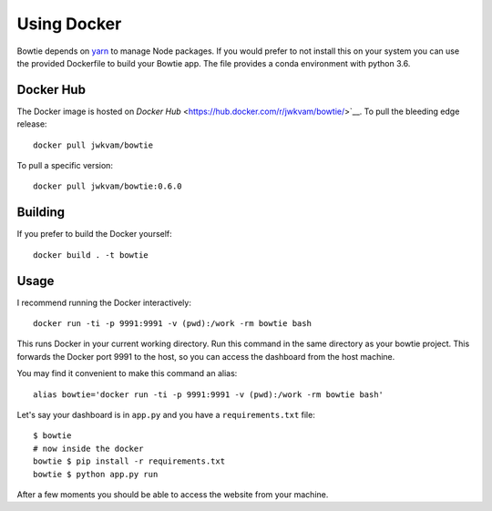 Using Docker
============

Bowtie depends on `yarn <https://yarnpkg.com/>`_ to manage Node packages.
If you would prefer to not install this on your system you
can use the provided Dockerfile to build your Bowtie app.
The file provides a conda environment with python 3.6.

Docker Hub
----------

The Docker image is hosted on `Docker Hub` <https://hub.docker.com/r/jwkvam/bowtie/>`__.
To pull the bleeding edge release::

    docker pull jwkvam/bowtie

To pull a specific version::

    docker pull jwkvam/bowtie:0.6.0

Building
--------

If you prefer to build the Docker yourself::

    docker build . -t bowtie

Usage
-----

I recommend running the Docker interactively::

    docker run -ti -p 9991:9991 -v (pwd):/work -rm bowtie bash

This runs Docker in your current working directory.
Run this command in the same directory as your bowtie project.
This forwards the Docker port 9991 to the host,
so you can access the dashboard from the host machine.

You may find it convenient to make this command an alias::

    alias bowtie='docker run -ti -p 9991:9991 -v (pwd):/work -rm bowtie bash'

Let's say your dashboard is in ``app.py`` and you have a ``requirements.txt`` file::

    $ bowtie
    # now inside the docker
    bowtie $ pip install -r requirements.txt
    bowtie $ python app.py run

After a few moments you should be able to access the website from your machine.
